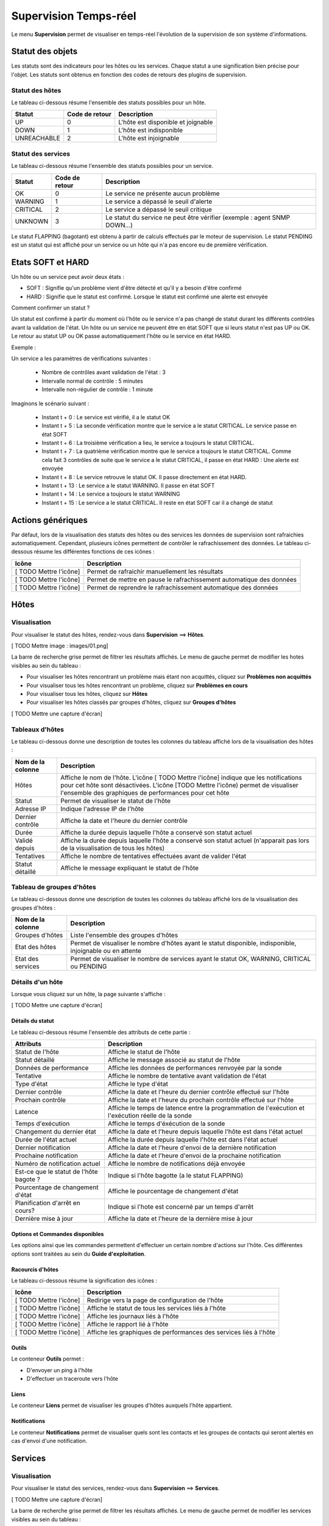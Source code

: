 ======================
Supervision Temps-réel
======================

Le menu **Supervision** permet de visualiser en temps-réel l'évolution de la supervision de son système d'informations.

*****************
Statut des objets
*****************

Les statuts sont des indicateurs pour les hôtes ou les services. Chaque statut a une signification bien précise pour l'objet.
Les statuts sont obtenus en fonction des codes de retours des plugins de supervision.

Statut des hôtes
================

Le tableau ci-dessous résume l'ensemble des statuts possibles pour un hôte.

+-------------------+----------------------+------------------------------------+
| Statut            |  Code de retour      | Description                        | 
+===================+======================+====================================+
| UP                |  0                   | L'hôte est disponible et joignable	|
+-------------------+----------------------+------------------------------------+
| DOWN              |  1                   | L'hôte est indisponible            |
+-------------------+----------------------+------------------------------------+
| UNREACHABLE       |  2                   | L'hôte est injoignable             |
+-------------------+----------------------+------------------------------------+

Statut des services
===================
 
Le tableau ci-dessous résume l'ensemble des statuts possibles pour un service.

+-------------------+----------------------+---------------------------------------------------------------------------+
| Statut            |  Code de retour      | Description                                                               | 
+===================+======================+===========================================================================+
| OK                |  0                   | Le service ne présente aucun problème                                     |
+-------------------+----------------------+---------------------------------------------------------------------------+
| WARNING           |  1                   | Le service a dépassé le seuil d'alerte                                    |
+-------------------+----------------------+---------------------------------------------------------------------------+
| CRITICAL          |  2                   | Le service a dépassé le seuil critique                                    |
+-------------------+----------------------+---------------------------------------------------------------------------+
| UNKNOWN           |  3                   | Le statut du service ne peut être vérifier (exemple : agent SNMP DOWN...) |
+-------------------+----------------------+---------------------------------------------------------------------------+

Le statut FLAPPING (bagotant) est obtenu à partir de calculs effectués par le moteur de supervision.
Le statut PENDING est un statut qui est affiché pour un service ou un hôte qui n'a pas encore eu de première vérification.

******************
Etats SOFT et HARD
******************

Un hôte ou un service peut avoir deux états :

* SOFT : Signifie qu'un problème vient d'être détecté et qu'il y a besoin d'être confirmé
* HARD : Signifie que le statut est confirmé. Lorsque le statut est confirmé une alerte est envoyée

Comment confirmer un statut ?

Un statut est confirmé à partir du moment où l'hôte ou le service n'a pas changé de statut durant les différents contrôles avant la validation de l'état.
Un hôte ou un service ne peuvent être en état SOFT que si leurs statut n'est pas UP ou OK. Le retour au statut UP ou OK passe automatiquement l'hôte ou le service en état HARD.

Exemple :

Un service a les paramètres de vérifications suivantes :

 * Nombre de contrôles avant validation de l'état : 3
 * Intervalle normal de contrôle : 5 minutes
 * Intervalle non-régulier de contrôle : 1 minute
 
Imaginons le scénario suivant :

 * Instant t + 0 : Le service est vérifié, il a le statut OK
 * Instant t + 5 : La seconde vérification montre que le service a le statut CRITICAL. Le service passe en état SOFT
 * Instant t + 6 : La troisième vérification a lieu, le service a toujours le statut CRITICAL.
 * Instant t + 7 : La quatrième vérification montre que le service a toujours le statut CRITICAL. Comme cela fait 3 contrôles de suite que le service a le statut CRITICAL, il passe en état HARD : Une alerte est envoyée
 * Instant t + 8 : Le service retrouve le statut OK. Il passe directement en état HARD.
 * Instant t + 13 : Le service a le statut WARNING. Il passe en état SOFT
 * Instant t + 14 : Le service a toujours le statut WARNING
 * Instant t + 15 : Le service a le statut CRITICAL. Il reste en état SOFT car il a changé de statut

******************
Actions génériques
******************

Par défaut, lors de la visualisation des statuts des hôtes ou des services les données de supervision sont rafraichies automatiquement.
Cependant, plusieurs icônes permettent de contrôler le rafrachissement des données.
Le tableau ci-dessous résume les différentes fonctions de ces icônes :

+-------------------------+----------------------------------------------------------------------+
|   Icône                 |   Description                                                        | 
+=========================+======================================================================+
| [ TODO Mettre l'icône]  | Permet de rafraichir manuellement les résultats                      |
+-------------------------+----------------------------------------------------------------------+
| [ TODO Mettre l'icône]  | Permet de mettre en pause le rafrachissement automatique des données |
+-------------------------+----------------------------------------------------------------------+
| [ TODO Mettre l'icône]  | Permet de reprendre le rafrachissement automatique des données       |
+-------------------------+----------------------------------------------------------------------+

*****
Hôtes
*****

Visualisation
=============

Pour visualiser le statut des hôtes, rendez-vous dans **Supervision** ==> **Hôtes**.

[ TODO Mettre image : images/01.png]

La barre de recherche grise permet de filtrer les résultats affichés.
Le menu de gauche permet de modifier les hotes visibles au sein du tableau :

* Pour visualiser les hôtes rencontrant un problème mais étant non acquittés, cliquez sur **Problèmes non acquittés**
* Pour visualiser tous les hôtes rencontrant un problème, cliquez sur **Problèmes en cours**
* Pour visualiser tous les hôtes, cliquez sur **Hôtes**
* Pour visualiser les hôtes classés par groupes d'hôtes, cliquez sur **Groupes d'hôtes**

[ TODO Mettre une capture d'écran]

Tableaux d'hôtes
================

Le tableau ci-dessous donne une description de toutes les colonnes du tableau affiché lors de la visualisation des hôtes :

+--------------------------+----------------------------------------------------------------------------------------------------------------------------------+
|   Nom de la colonne      |   Description                                                                                                                    | 
+==========================+==================================================================================================================================+
| Hôtes                    | Affiche le nom de l'hôte.                                                                                                        |
|                          | L'icône [ TODO Mettre l'icône] indique que les notifications pour cet hôte sont désactivées.                                     |
|                          | L'icône [TODO Mettre l'icône) permet de visualiser l'ensemble des graphiques de performances pour cet hôte                       |
+--------------------------+----------------------------------------------------------------------------------------------------------------------------------+
| Statut                   | Permet de visualiser le statut de l'hôte                                                                                         |
+--------------------------+----------------------------------------------------------------------------------------------------------------------------------+
| Adresse IP               | Indique l'adresse IP de l'hôte                                                                                                   |
+--------------------------+----------------------------------------------------------------------------------------------------------------------------------+
| Dernier contrôle         | Affiche la date et l'heure du dernier contrôle                                                                                   |
+--------------------------+----------------------------------------------------------------------------------------------------------------------------------+
| Durée                    | Affiche la durée depuis laquelle l'hôte a conservé son statut actuel                                                             |
+--------------------------+----------------------------------------------------------------------------------------------------------------------------------+
| Validé depuis            | Affiche la durée depuis laquelle l'hôte a conservé son statut actuel (n'apparait pas lors de la visualisation de tous les hôtes) |
+--------------------------+----------------------------------------------------------------------------------------------------------------------------------+
| Tentatives               | Affiche le nombre de tentatives effectuées avant de valider l'état                                                               |
+--------------------------+----------------------------------------------------------------------------------------------------------------------------------+
| Statut détaillé          | Affiche le message expliquant le statut de l'hôte                                                                                |
+--------------------------+----------------------------------------------------------------------------------------------------------------------------------+

Tableau de groupes d'hôtes
==========================

Le tableau ci-dessous donne une description de toutes les colonnes du tableau affiché lors de la visualisation des groupes d'hôtes :

+--------------------------+------------------------------------------------------------------------------------------------------------+
|   Nom de la colonne      |   Description                                                                                              | 
+==========================+============================================================================================================+
| Groupes d'hôtes          | Liste l'ensemble des groupes d'hôtes                                                                       |
+--------------------------+------------------------------------------------------------------------------------------------------------+
| Etat des hôtes           | Permet de visualiser le nombre d'hôtes ayant le statut disponible, indisponible, injoignable ou en attente |
+--------------------------+------------------------------------------------------------------------------------------------------------+
| Etat des services        | Permet de visualiser le nombre de services ayant le statut OK, WARNING, CRITICAL ou PENDING                |
+--------------------------+------------------------------------------------------------------------------------------------------------+

Détails d'un hôte
=================

Lorsque vous cliquez sur un hôte, la page suivante s'affiche :

[ TODO Mettre une capture d'écran]

Détails du statut
-----------------

Le tableau ci-dessous résume l'ensemble des attributs de cette partie :

+------------------------------------------+-----------------------------------------------------------------------------------------------------+
|   Attributs                              |   Description                                                                                       | 
+==========================================+=====================================================================================================+
| Statut de l'hôte                         | Affiche le statut de l'hôte                                                                         |
+------------------------------------------+-----------------------------------------------------------------------------------------------------+
| Statut détaillé                          | Affiche le message associé au statut de l'hôte                                                      |
+------------------------------------------+-----------------------------------------------------------------------------------------------------+
| Données de performance                   | Affiche les données de performances renvoyée par la sonde                                           |
+------------------------------------------+-----------------------------------------------------------------------------------------------------+
| Tentative                                | Affiche le nombre de tentative avant validation de l'état                                           |
+------------------------------------------+-----------------------------------------------------------------------------------------------------+
| Type d'état                              | Affiche le type d'état                                                                              |
+------------------------------------------+-----------------------------------------------------------------------------------------------------+
| Dernier contrôle                         | Affiche la date et l'heure du dernier contrôle effectué sur l'hôte                                  |
+------------------------------------------+-----------------------------------------------------------------------------------------------------+
| Prochain contrôle                        | Affiche la date et l'heure du prochain contrôle effectué sur l'hôte                                 |
+------------------------------------------+-----------------------------------------------------------------------------------------------------+
| Latence                                  | Affiche le temps de latence entre la programmation de l'exécution et l'exécution réelle de la sonde |
+------------------------------------------+-----------------------------------------------------------------------------------------------------+
| Temps d'exécution                        | Affiche le temps d'éxécution de la sonde                                                            |
+------------------------------------------+-----------------------------------------------------------------------------------------------------+
| Changement du dernier état               | Affiche la date et l'heure depuis laquelle l'hôte est dans l'état actuel                            |
+------------------------------------------+-----------------------------------------------------------------------------------------------------+
| Durée de l'état actuel                   | Affiche la durée depuis laquelle l'hôte est dans l'état actuel                                      |
+------------------------------------------+-----------------------------------------------------------------------------------------------------+
| Dernier notification                     | Affiche la date et l'heure d'envoi de la dernière notification                                      |
+------------------------------------------+-----------------------------------------------------------------------------------------------------+
| Prochaine notification                   | Affiche la date et l'heure d'envoi de la prochaine notification                                     |
+------------------------------------------+-----------------------------------------------------------------------------------------------------+
| Numéro de notification actuel            | Affiche le nombre de notifications déjà envoyée                                                     |
+------------------------------------------+-----------------------------------------------------------------------------------------------------+
| Est\-ce que le statut de l'hôte bagote ? | Indique si l'hôte bagotte (a le statut FLAPPING)                                                    |
+------------------------------------------+-----------------------------------------------------------------------------------------------------+
| Pourcentage de changement d'état         | Affiche le pourcentage de changement d'état                                                         |
+------------------------------------------+-----------------------------------------------------------------------------------------------------+
| Planification d'arrêt en cours?          | Indique si l'hote est concerné par un temps d'arrêt                                                 |
+------------------------------------------+-----------------------------------------------------------------------------------------------------+
| Dernière mise à jour                     | Affiche la date et l'heure de la dernière mise à jour                                               |
+------------------------------------------+-----------------------------------------------------------------------------------------------------+

Options et Commandes disponibles
--------------------------------

Les options ainsi que les commandes permettent d'effectuer un certain nombre d'actions sur l'hôte.
Ces différentes options sont traitées au sein du **Guide d'exploitation**.

Racourcis d'hôtes
-----------------

Le tableau ci-dessous résume la signification des icônes :
 
+------------------------+--------------------------------------------------------------------+
|  Icône                 |  Description                                                       | 
+========================+====================================================================+
| [ TODO Mettre l'icône] | Redirige vers la page de configuration de l'hôte                   |
+------------------------+--------------------------------------------------------------------+
| [ TODO Mettre l'icône] | Affiche le statut de tous les services liés à l'hôte               |
+------------------------+--------------------------------------------------------------------+
| [ TODO Mettre l'icône] | Affiche les journaux liés à l'hôte                                 |
+------------------------+--------------------------------------------------------------------+
| [ TODO Mettre l'icône] | Affiche le rapport lié à l'hôte                                    |
+------------------------+--------------------------------------------------------------------+
| [ TODO Mettre l'icône] | Affiche les graphiques de performances des services liés à l'hôte  |
+------------------------+--------------------------------------------------------------------+

Outils
------

Le conteneur **Outils** permet :

* D'envoyer un ping à l'hôte
* D'effectuer un traceroute vers l'hôte

Liens
-----

Le conteneur **Liens** permet de visualiser les groupes d'hôtes auxquels l'hôte appartient.

Notifications
-------------

Le conteneur **Notifications** permet de visualiser quels sont les contacts et les groupes de contacts qui seront alertés
en cas d'envoi d'une notification.

********
Services
********

Visualisation
=============

Pour visualiser le statut des services, rendez-vous dans **Supervision** ==> **Services**.

[ TODO Mettre une capture d'écran]

La barre de recherche grise permet de filtrer les résultats affichés.
Le menu de gauche permet de modifier les services visibles au sein du tableau :

* Pour visualiser les services rencontrant un problème mais étant non acquittés, cliquez sur **Problèmes non acquittés**
* Pour visualiser tous les services rencontrant un problème, cliquez sur **Problèmes en cours**
* Pour visualiser tous les services, cliquez sur **Tous les services**
* Pour visualiser tous les services (classés par hôtes), cliquez sur **Détails** (en dessous d'hôtes)

[ TODO Mettre une capture d'écran]
* Pour visualiser le nombre de services (classés par hôtes et statuts), cliquez sur **Résumé** (en dessous d'hôtes)

[ TODO Mettre une capture d'écran]
* Pour visualiser tous les services (classés par groupes d'hôtes), cliquez sur **Détails** (en dessous de groupe d'hôtes)

[ TODO Mettre une capture d'écran]
* Pour visualiser le nombre de services (classés par groupes d'hôtes et statuts), cliquez sur **Résumé** (en dessous de groupe d'hôtes)

[ TODO Mettre une capture d'écran]
* Pour visualiser tous les services (classés par groupes de services), cliquez sur **Détails** (en dessous de groupe de services)

[ TODO Mettre une capture d'écran]
* Pour visualiser le nombre de services (classés par groupes de services et statuts), cliquez sur **Résumé** (en dessous de groupe de services)

[ TODO Mettre une capture d'écran]

* Pour visualiser les méta-services, cliquez sur **Méta-Services**

[ TODO Mettre une capture d'écran]

Tableaux de services
====================

Le tableau ci-dessous décrit les colonnes affichées lors de la visualisation des services.

+------------------+--------------------------------------------------------------------------------------------------------------------------------------+
|Nom de la colonne |   Description                                                                                                                        | 
+==================+======================================================================================================================================+
| S                | Affiche le niveau de criticité du service                                                                                            |
+------------------+--------------------------------------------------------------------------------------------------------------------------------------+
| Hôtes            | Affiche le nom de l'hôte. L'icône [ TODO Mettre l'icône] permet d'accéder à une page web décrivant l'hôte                            |
+------------------+--------------------------------------------------------------------------------------------------------------------------------------+
| Services         | Affiche le nom du service. L'icône [ TODO Mettre l'icône] indique que les notifications pour cet hôte sont désactivées.              |
|                  | L'icône [TODO Mettre l'icône) permet de visualiser le graphique de performance lié à ce service.                                     |
|                  | L'icône [ TODO Mettre l'icône] permet d'accéder à une page web décrivant le service                                                  |
+------------------+--------------------------------------------------------------------------------------------------------------------------------------+
| Validé depuis    | Affiche la durée depuis laquelle le service a conservé son statut actuel (n'apparait pas lors de la visualisation de tous les hôtes) |
+------------------+--------------------------------------------------------------------------------------------------------------------------------------+
| Dernier contrôle | Affiche la date et l'heure du dernier contrôle effectué                                                                              |
+------------------+--------------------------------------------------------------------------------------------------------------------------------------+
| Tentatives       | Affiche le nombre de tentatives effectuées avant de valider l'état                                                                   |
+------------------+--------------------------------------------------------------------------------------------------------------------------------------+
| Statut détaillé  | Affiche le message expliquant le statut du service                                                                                   |
+------------------+--------------------------------------------------------------------------------------------------------------------------------------+

Tableaux des groupes
====================

Le tableau ci-dessous décrit les colonnes affichées lors de la visualisation des services classées par groupes.

+------------------------------+--------------------------------------------------------------------------------------------------------------------------------------+
|   Nom de la colonne          |   Description                                                                                                                        | 
+==============================+======================================================================================================================================+
| Hôtes ou Groupes d'hôtes     | Liste l'ensemble des hôtes ou hôtes séparés par des groupes d'hôtes ou hôtes séparées par des groupes de services                    |
| Hôtes ou Groupes de services | L'icône [ TODO Mettre l'icône] permet de visualiser l'ensemble des services liés à l'hôte                                            |
| Hôtes                        | L'icône [ TODO Mettre l'icône] permet de visualiser l'ensemble des graphiques de performances liés aux services appartenant à l'hôte |
+------------------------------+--------------------------------------------------------------------------------------------------------------------------------------+
| Statut                       | Affiche le statut de l'hôte                                                                                                          |
+------------------------------+--------------------------------------------------------------------------------------------------------------------------------------+
| Informations sur les services| Affiche le statut des services (Mode détaillé) ou le nombre de services classées par statut (Mode résumé)                            |
+------------------------------+--------------------------------------------------------------------------------------------------------------------------------------+

Tableaux des méta-services
==========================

Le tableau ci-dessous décrit les colonnes affichées lors de la visualisation des méta-services.

+--------------------------+------------------------------------------------------------------------------------------------------------------------------------------+
|   Nom de la colonne      |   Description                                                                                                                            | 
+==========================+==========================================================================================================================================+
| Méta\-Services           | Affiche le nom du méta\-service. L'icône [TODO Mettre l'icône] permet de visualiser le graphique de performance lié à ce méta\-service.  |
+--------------------------+------------------------------------------------------------------------------------------------------------------------------------------+
| Statut                   | Affiche le statut du méta\-service                                                                                                       |
+--------------------------+------------------------------------------------------------------------------------------------------------------------------------------+
| Durée                    | Affiche la durée depuis laquelle le méta\-service n'a pas changé de statut                                                               |
+--------------------------+------------------------------------------------------------------------------------------------------------------------------------------+
| Dernier contrôle         | Affiche la date et l'heure du dernier contrôle                                                                                           |
+--------------------------+------------------------------------------------------------------------------------------------------------------------------------------+
| Tentative                | Affiche le nombre de tentatives effectuées avant de valider l'état                                                                       |
+--------------------------+------------------------------------------------------------------------------------------------------------------------------------------+
| Statut détaillé          | Affiche le message lié au statut                                                                                                         |
+--------------------------+------------------------------------------------------------------------------------------------------------------------------------------+

Détails d'un service
====================

Lorsque vous cliquez sur un service, la page suivante s'affiche :

[ TODO Mettre une capture d'écran]

Détails du statut
-----------------

Le tableau ci-dessous résume l'ensemble des attributs de cette partie :

+------------------------------------------+-----------------------------------------------------------------------------------------------------+
|   Attributs                              |   Description                                                                                       | 
+==========================================+=====================================================================================================+
| Statut du service                        | Affiche le statut du service                                                                        |
+------------------------------------------+-----------------------------------------------------------------------------------------------------+
| Statut détaillé                          | Affiche le message associé au statut du service                                                     |
+------------------------------------------+-----------------------------------------------------------------------------------------------------+
| Informations d'état étendues             | Affiche le message long (plus de 255 caractères) associé au statut du service                       |
+------------------------------------------+-----------------------------------------------------------------------------------------------------+
| Données de performance                   | Affiche les données de performances renvoyée par la sonde                                           |
+------------------------------------------+-----------------------------------------------------------------------------------------------------+
| Tentative                                | Affiche le nombre de tentative avant validation de l'état                                           |
+------------------------------------------+-----------------------------------------------------------------------------------------------------+
| Type d'état                              | Affiche le type d'état                                                                              |
+------------------------------------------+-----------------------------------------------------------------------------------------------------+
| Dernier contrôle                         | Affiche la date et l'heure du dernier contrôle effectué sur le service                              |
+------------------------------------------+-----------------------------------------------------------------------------------------------------+
| Prochain contrôle                        | Affiche la date et l'heure du prochain contrôle effectué sur le service                             |
+------------------------------------------+-----------------------------------------------------------------------------------------------------+
| Latence                                  | Affiche le temps de latence entre la programmation de l'exécution et l'exécution réelle de la sonde |
+------------------------------------------+-----------------------------------------------------------------------------------------------------+
| Temps d'exécution                        | Affiche le temps d'éxécution de la sonde                                                            |
+------------------------------------------+-----------------------------------------------------------------------------------------------------+
| Changement du dernier état               | Affiche la date et l'heure depuis laquelle le servicee est dans l'état actuel                       |
+------------------------------------------+-----------------------------------------------------------------------------------------------------+
| Durée de l'état actuel                   | Affiche la durée depuis laquelle le service est dans l'état actuel                                  |
+------------------------------------------+-----------------------------------------------------------------------------------------------------+
| Dernier notification                     | Affiche la date et l'heure d'envoi de la dernière notification                                      |
+------------------------------------------+-----------------------------------------------------------------------------------------------------+
| Numéro de notification actuel            | Affiche le nombre de notifications déjà envoyée                                                     |
+------------------------------------------+-----------------------------------------------------------------------------------------------------+
| Est\-ce que l'état du service bagote ?   | Indique si le service bagotte (a le statut FLAPPING)                                                |
| [ TODO : Est ce que le mot statut        |                                                                                                     |
| n'est pas mieux que le mot état ?        |                                                                                                     |
+------------------------------------------+-----------------------------------------------------------------------------------------------------+
| Pourcentage de changement d'état         | Affiche le pourcentage de changement d'état                                                         |
+------------------------------------------+-----------------------------------------------------------------------------------------------------+
| Planification d'arrêt en cours?          | Indique si le service est concerné par un temps d'arrêt                                             |
+------------------------------------------+-----------------------------------------------------------------------------------------------------+
| Dernière mise à jour                     | Affiche la date et l'heure de la dernière mise à jour                                               |
+------------------------------------------+-----------------------------------------------------------------------------------------------------+

Options et commandes du service
-------------------------------

Les options ainsi que les commandes du service permettent d'effectuer un certain nombre d'actions sur le service.
Ces différentes options sont traitées au sein du **Guide d'exploitation**.

Graphique détaillé et graphiques des statuts
--------------------------------------------

Les parties **Graphique détaillé** et **Graphique des statuts** permettent respectivement de visualiser le graphique de performance ainsi que le graphique d'historique pour ce service.

Racourcis d'hôte
----------------

Les racourcis d'hôtes sont les mêmes que ceux de la fiche d'hôte.

Racourcis de service
--------------------

Le tableau ci-dessous résume la signification des icônes :
 
+------------------------+--------------------------------------------------------------------+
|  Icône                 |  Description                                                       | 
+========================+====================================================================+
| [ TODO Mettre l'icône] | Redirige vers la page de configuration du service                  |
+------------------------+--------------------------------------------------------------------+
| [ TODO Mettre l'icône] | Affiche le statut de tous les services liés à l'hôte               |
+------------------------+--------------------------------------------------------------------+
| [ TODO Mettre l'icône] | Affiche les journaux liés au service                               |
+------------------------+--------------------------------------------------------------------+
| [ TODO Mettre l'icône] | Affiche le rapport lié au service                                  |
+------------------------+--------------------------------------------------------------------+

Liens
-----

Le conteneur **Liens** permet de visualiser :

* Les groupes d'hôtes auxquels l'hôte contenant le service appartient
* Les groupes de services auxquels le service appartient
* Les catégories de services auxquels le service appartient

Notifications
-------------

Le conteneur **Notifications** permet de visualiser quels sont les contacts et les groupes de contacts qui seront alertés
en cas d'envoi d'une notification.

**********************
Moteurs de supervision
**********************

Pour les hôtes ou les services, il y a possibilités de visualiser les temps d'arrêts ou les commentaires.
Pour plus d'informations sur les commentaires, rendez-vous dans le **Guide d'exploitation** [ TODO METTRE UNE ANCRE].

Les temps d'arrêts
==================

Pour visualiser les temps d'arrêts en cours sur les hôtes ou les services :

#. Rendez-vous dans **Supervision** ==> **Hôtes** ou **Services**
#. Dans le menu de gauche, sous **Moteur de supervision** cliquez sur **Temps d'arrêt**

[ TODO Mettre une capture d'écran]

Le tableau ci-dessous décrit les colonnes de cette page.

+------------------------------------------------+---------------------------------------------------+
|  Nom de la colonne                             |   Description                                     | 
+================================================+===================================================+
| Nom de l'hôte                                  | Indique le nom de l'hôte                          |
+------------------------------------------------+---------------------------------------------------+
| Service (si on utilise la page Services)       | Affiche le service concerné par le temps d'arrêt  |
+------------------------------------------------+---------------------------------------------------+
| Date et heure de début et Date et heure de fin | Affiche la date et l'heure de début et de fin     |
+------------------------------------------------+---------------------------------------------------+
| Durée                                          | Affiche la durée du temps d'arrêt                 |
+------------------------------------------------+---------------------------------------------------+
| Auteur                                         | Affiche la personne ayant ajouté ce temps d'arrêt |
+------------------------------------------------+---------------------------------------------------+
| Commentaires                                   | Affiche le raison du temps d'arrêt                |
+------------------------------------------------+---------------------------------------------------+
| Démarré                                        | Indique si le temps d'arrêt est en cours ou non   |
+------------------------------------------------+---------------------------------------------------+
| Fixe                                           | Indique si le temps d'arrêt est fixe ou non       |
+------------------------------------------------+---------------------------------------------------+

Les commentaires
================

Pour visualiser les commentaires définis sur les hôtes :

#. Rendez-vous dans **Supervision** ==> **Hôtes** ou **Services**
#. Dans le menu de gauche, sous **Moteur de supervision** cliquez sur **Commentaires**

[ TODO Mettre une capture d'écran]

Le tableau ci-dessous décrit les colonnes de cette page.

+-------------------------------------------------------------------+------------------------------------------------------------------------+
|  Nom de la colonne                                                |   Description                                                          | 
+===================================================================+========================================================================+
| Nom de l'hôte                                                     | Indique le nom de l'hôte                                               |
+-------------------------------------------------------------------+------------------------------------------------------------------------+
| Service (si on utilise la page Services)                          | Affiche le service concerné par le commentaire                         |
+-------------------------------------------------------------------+------------------------------------------------------------------------+
| Date de saisie                                                    | Affiche la date et l'heure où le commentaire a été saisi               |
+-------------------------------------------------------------------+------------------------------------------------------------------------+
| Auteur                                                            | Affiche la personne ayant ajouté ce commentaire                        |
+-------------------------------------------------------------------+------------------------------------------------------------------------+
| Commentaires                                                      | Affiche le contenu du commentaire                                      |
+-------------------------------------------------------------------+------------------------------------------------------------------------+
| Acquittement persistant en cas de redémarrage de l'ordonnanceur   | Indique si le commentaire reste après le redémarrage de l'ordonnanceur |
+-------------------------------------------------------------------+------------------------------------------------------------------------+